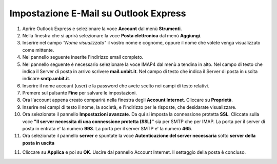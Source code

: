--------------------------------------
Impostazione E-Mail su Outlook Express
--------------------------------------

1. Aprire Outlook Express e selezionare la voce **Account** dal menù **Strumenti**.

2. Nella finestra che si aprirà selezionare la voce **Posta elettronica** dal menù **Aggiungi**.

3. Inserire nel campo *"Nome visualizzato"* il vostro nome e cognome, oppure il nome che volete venga visualizzato come mittente.

4. Nel pannello seguente inserite l'indirizzo email completo.

5. Nel pannello seguente è necessario selezionare la voce IMAP4 dal menù a tendina in alto. Nel campo di testo che indica il Server di posta in arrivo scrivere **mail.unbit.it**. Nel campo di testo che indica il Server di posta in uscita indicare **smtp.unbit.it**.

6. Inserire il nome account (user) e la password che avete scelto nei campi di testo relativi.

7. Premere sul pulsante **Fine** per salvare le impostazioni.

8. Ora l'account appena creato comparirà nella finestra degli **Account Internet**. Cliccare su **Proprietà**. 

9. Inserire nei campi di testo il nome, la società, e l'indirizzo per le risposte, che desidarate visualizzare.

10. Ora selezionate il pannello **Impostazioni avanzate**. Da qui si imposta la connessione protetta **SSL**. Cliccate sulla voce **"Il server necessita di una connessione protetta (SSL)"** sia per SMTP che per IMAP. La porta per il server di posta in entrata e' la numero **993**. La porta per il server SMTP e' la numero **465**. 

11. Ora selezionate il pannello **server** e spuntate la voce **Autenticazione del server necessaria** sotto **server della posta in uscita**

11. Cliccare su **Applica** e poi su **OK**. Uscire dal pannello Account Internet. Il settaggio della posta è concluso.
